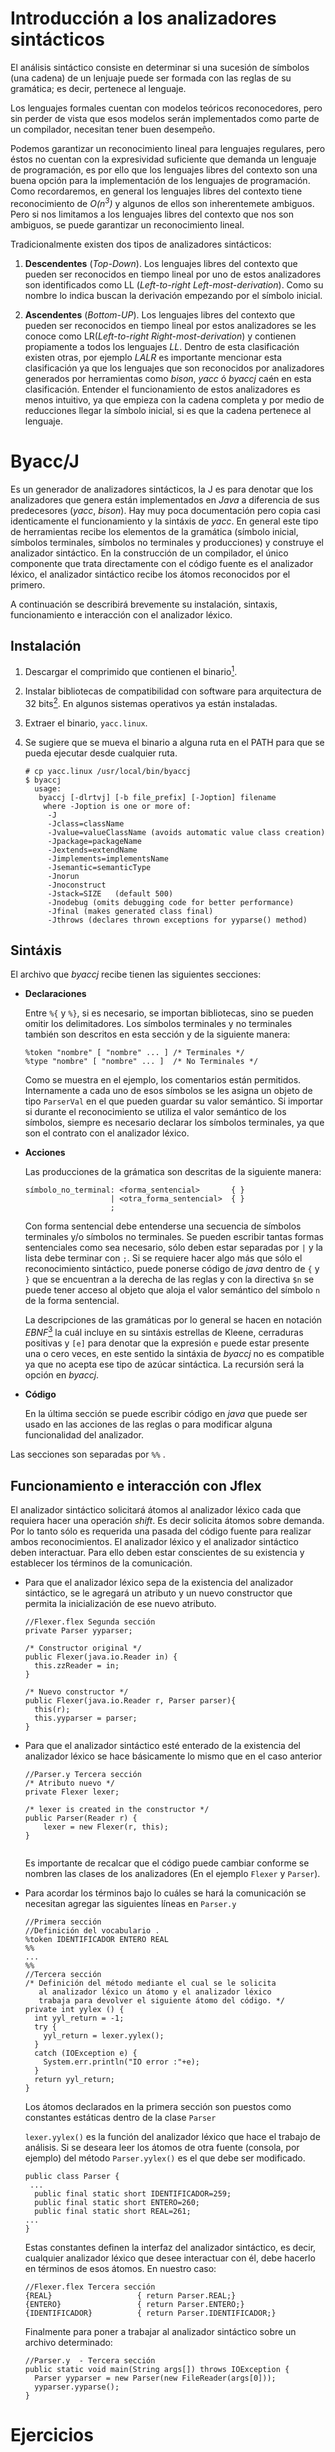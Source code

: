 * Introducción a los analizadores sintácticos
El análisis sintáctico consiste en determinar si una sucesión
de símbolos (una cadena) de un lenjuaje puede ser formada con las reglas
de su gramática; es decir, pertenece al lenguaje.

Los lenguajes formales cuentan con modelos teóricos reconocedores, pero
sin perder de vista que esos modelos serán implementados como parte de
un compilador, necesitan tener buen desempeño.

Podemos garantizar un reconocimiento lineal para lenguajes regulares,
pero éstos no cuentan con la expresividad suficiente que demanda un
lenguaje de programación, es por ello que los lenguajes libres del
contexto son una buena opción para la implementación de los lenguajes
de programación. Como recordaremos, en general los lenguajes libres
del contexto tiene reconocimiento de /O(n^{3})/ y algunos de ellos son
inherentemete ambiguos. Pero si nos limitamos a los lenguajes libres
del contexto que nos son ambiguos, se puede garantizar un
reconocimiento lineal.

Tradicionalmente existen dos tipos de analizadores sintácticos:
1. *Descendentes* (/Top-Down/). Los lenguajes libres del contexto que
   pueden ser reconocidos en tiempo lineal por uno de estos
   analizadores son identificados como LL (/Left-to-right
   Left-most-derivation/). Como su nombre lo indica buscan la
   derivación empezando por el símbolo inicial.

2. *Ascendentes* (/Bottom-UP/). Los lenguajes libres del contexto que
   pueden ser reconocidos en tiempo lineal por estos analizadores se
   les conoce como LR(/Left-to-right
   Right-most-derivation/) y contienen propiamente a todos los
   lenguajes /LL/. Dentro de esta clasificación existen otras, por
   ejemplo /LALR/ es importante mencionar esta clasificación ya que
   los lenguajes que son reconocidos por analizadores generados por
   herramientas como /bison/, /yacc/ ó /byaccj/ caén en esta
   clasificación. Entender el funcionamiento de estos analizadores es
   menos intuitivo, ya que empieza con la cadena completa y por medio
   de reducciones llegar la símbolo inicial, si es que la cadena
   pertenece al lenguaje.

* Byacc/J
Es un generador de analizadores sintácticos, la J es para
denotar que los analizadores que genera están implementados en /Java/
a diferencia de sus predecesores (/yacc/, /bison/). Hay muy poca
documentación pero copia casi identicamente el funcionamiento y la sintáxis
de /yacc/. En general este tipo de herramientas recibe los elementos
de la gramática (símbolo inicial, símbolos terminales, símbolos no
terminales y producciones) y construye el analizador sintáctico. En
la construcción de un compilador, el único componente que trata
directamente con el código fuente es el analizador léxico, el
analizador sintáctico recibe los átomos reconocidos por el primero.

A continuación se describirá brevemente su instalación, sintaxis,
funcionamiento e interacción con el analizador léxico.

** Instalación
1. Descargar el comprimido que contienen el binario[fn:1].
2. Instalar bibliotecas de compatibilidad con software para
   arquitectura de 32 bits[fn:2]. En algunos sistemas operativos ya
   están instaladas.
3. Extraer el binario, ~yacc.linux~.
4. Se sugiere que se mueva el binario a alguna ruta en el PATH para
   que se pueda ejecutar desde cualquier ruta.
     #+BEGIN_EXAMPLE
       # cp yacc.linux /usr/local/bin/byaccj
       $ byaccj
         usage:
          byaccj [-dlrtvj] [-b file_prefix] [-Joption] filename
           where -Joption is one or more of:
            -J
            -Jclass=className
            -Jvalue=valueClassName (avoids automatic value class creation)
            -Jpackage=packageName
            -Jextends=extendName
            -Jimplements=implementsName
            -Jsemantic=semanticType
            -Jnorun
            -Jnoconstruct
            -Jstack=SIZE   (default 500)
            -Jnodebug (omits debugging code for better performance)
            -Jfinal (makes generated class final)
            -Jthrows (declares thrown exceptions for yyparse() method)
     #+END_EXAMPLE
** Sintáxis
El archivo que /byaccj/ recibe tienen las siguientes secciones:
- *Declaraciones*

  Entre ~%{~ y ~%}~, si es necesario, se importan bibliotecas, sino
  se pueden omitir los delimitadores.
  Los símbolos terminales y no terminales también son descritos en
  esta sección y de la siguiente manera:
     #+BEGIN_EXAMPLE
       %token "nombre" [ "nombre" ... ] /* Terminales */
       %type "nombre" [ "nombre" ... ]  /* No Terminales */
     #+END_EXAMPLE
  Como se muestra en el ejemplo, los comentarios están permitidos.
  Internamente a cada uno de esos símbolos se les asigna un
  objeto de tipo ~ParserVal~ en el que pueden guardar su valor
  semántico.
  Si importar si durante el reconocimiento se utiliza el valor
  semántico de los símbolos, siempre es necesario declarar los
  símbolos terminales, ya que son el contrato con el analizador
  léxico.
- *Acciones*

     Las producciones de la grámatica son descritas de la siguiente
     manera:
     #+BEGIN_EXAMPLE
       símbolo_no_terminal: <forma_sentencial>       { }
                          | <otra_forma_sentencial>  { }
                          ;
     #+END_EXAMPLE
     Con forma sentencial debe entenderse una secuencia de símbolos
     terminales y/o símbolos no terminales. Se pueden escribir tantas
     formas sentenciales como sea necesario, sólo deben estar
     separadas por ~|~ y la lista debe terminar con ~;~.
     Si se requiere hacer algo más que sólo el reconocimiento
     sintáctico, puede ponerse código de /java/ dentro de ~{~ y ~}~ que
     se encuentran a la derecha de las reglas y con la directiva ~$n~
     se puede tener acceso al objeto que aloja el valor semántico del
     símbolo ~n~ de la forma sentencial.

     La descripciones de las gramáticas por lo general se hacen en
     notación /EBNF/[fn:3] la cuál incluye en su sintáxis estrellas de
     Kleene, cerraduras positivas y ~[e]~ para denotar que la expresión
     ~e~ puede estar presente una o cero veces, en este sentido la
     sintáxia de /byaccj/ no es compatible ya que no acepta ese tipo
     de azúcar sintáctica. La recursión será la opción en /byaccj/.
- *Código*

     En la última sección se puede escribir código en /java/ que puede
     ser usado en las acciones de las reglas o para modificar alguna
     funcionalidad del analizador.
Las secciones son separadas por ~%%~ .
** Funcionamiento e interacción con Jflex
El analizador sintáctico solicitará átomos al analizador léxico cada
que requiera hacer una operación /shift/. Es decir solicita átomos
sobre demanda. Por lo tanto sólo es requerida una pasada del código
fuente para realizar ambos reconocimientos.
El analizador léxico y el analizador sintáctico deben interactuar.
Para ello deben estar conscientes de su existencia y establecer
los términos de la comunicación.
- Para que el analizador léxico sepa de la existencia del analizador
  sintáctico, se le agregará un atributo y un nuevo constructor que
  permita la inicialización de ese nuevo atributo.
  #+BEGIN_EXAMPLE
   //Flexer.flex Segunda sección
   private Parser yyparser;

   /* Constructor original */
   public Flexer(java.io.Reader in) {
     this.zzReader = in;
   }

   /* Nuevo constructor */
   public Flexer(java.io.Reader r, Parser parser){
     this(r);
     this.yyparser = parser;
   }
  #+END_EXAMPLE

- Para que el analizador sintáctico esté enterado de la existencia del
  analizador léxico se hace básicamente lo mismo que en el caso anterior
  #+BEGIN_EXAMPLE
  //Parser.y Tercera sección
  /* Atributo nuevo */
  private Flexer lexer;

  /* lexer is created in the constructor */
  public Parser(Reader r) {
      lexer = new Flexer(r, this);
  }

  #+END_EXAMPLE
  Es importante de recalcar que el código puede cambiar conforme se
  nombren las clases de los analizadores (En el ejemplo ~Flexer~ y
  ~Parser~).

- Para acordar los términos bajo lo cuáles se hará la comunicación se
  necesitan agregar las siguientes líneas en ~Parser.y~
  #+BEGIN_EXAMPLE
  //Primera sección
  //Definición del vocabulario .
  %token IDENTIFICADOR ENTERO REAL
  %%
  ...
  %%
  //Tercera sección
  /* Definición del método mediante el cual se le solicita
     al analizador léxico un átomo y el analizador léxico
     trabaja para devolver el siguiente átomo del código. */
  private int yylex () {
    int yyl_return = -1;
    try {
      yyl_return = lexer.yylex();
    }
    catch (IOException e) {
      System.err.println("IO error :"+e);
    }
    return yyl_return;
  }
  #+END_EXAMPLE
  Los átomos declarados en la primera sección son puestos como constantes
  estáticas dentro de la clase ~Parser~

  ~lexer.yylex()~ es la función del analizador léxico que hace el
  trabajo de análisis.
  Si se deseara leer los átomos de otra fuente (consola, por ejemplo)
  del método ~Parser.yylex()~ es el que debe ser modificado.
  #+BEGIN_EXAMPLE
  public class Parser {
   ...
    public final static short IDENTIFICADOR=259;
    public final static short ENTERO=260;
    public final static short REAL=261;
  ...
  }
  #+END_EXAMPLE
  Estas constantes definen la interfaz del analizador sintáctico, es decir,
  cualquier analizador léxico que desee interactuar con él, debe hacerlo
  en términos de esos átomos. En nuestro caso:

  #+BEGIN_EXAMPLE
  //Flexer.flex Tercera sección
  {REAL}                   { return Parser.REAL;}
  {ENTERO}                 { return Parser.ENTERO;}
  {IDENTIFICADOR}          { return Parser.IDENTIFICADOR;}
  #+END_EXAMPLE
  Finalmente para poner a trabajar al analizador sintáctico sobre un
  archivo determinado:
  #+BEGIN_EXAMPLE
  //Parser.y  - Tercera sección
  public static void main(String args[]) throws IOException {
    Parser yyparser = new Parser(new FileReader(args[0]));
    yyparser.yyparse();
  }
  #+END_EXAMPLE

* Ejercicios
1. Instalar /byaccj/
2. Implementa un intérprete para cada una de las siguientes dos
   gramáticas descritas en formato /EBNF/. Utiliza:
       /byaccj/ y /jflex/.
   - Gramática 1
     #+BEGIN_EXAMPLE
     E : (E (+|-))* T
     T : (T (*|/))* F
     F : [-] NUMBER
     #+END_EXAMPLE
   - Gramática 2
     #+BEGIN_EXAMPLE
     E : T ((+|-) E)*
     T : F ((*|/) T)*
     F : [-] NUMBER
     #+END_EXAMPLE
   Las gramáticas implementadas en sintaxis /EBNF/ deben conservar la
   dirección en la que crecen sus cadenas (hacia la derecha o hacia la
   izquierda).
   Con intérprete debe entenderse que no basta el reconocimiento
   sintáctico sino que al final del mismo se debe obtener el valor de
   la expresión.

   Los intérpretes debe tener el siguiente comportamiento ante una
   expresión aritmética bien construida:
     #+BEGIN_EXAMPLE
     // entrada.txt
     1 + 2 + 4

     $ java interprete entrada.txt
     $ [ok]  7
     #+END_EXAMPLE
   Comportamiento ante una expresión aritmética mal construida:
     #+BEGIN_EXAMPLE
     // entrada.txt
     1 + 2 texto

     $ java interprete
     $ [ERROR] La expresión aritmética no esta bien formada.
     #+END_EXAMPLE

3. Encuentra una manera de imprimir la pila de reconocimiento cada
   que se hace una reducción. Pista, revisa el código generado por
   /byaccj/
   - \mbox{¿}Qué resultado da la evaluación de la expresión *3-2+8*? Explica
     el motivo de los resultados.

** Extra:
Modifica las gramáticas para que acepten un número arbitrario de
expresiones aritméticas separadas por un salto de línea.

* Footnotes

[fn:1] http://byaccj.sourceforge.net/#download

[fn:2] http://askubuntu.com/questions/454253/how-to-run-32-bit-app-in-ubuntu-64-bit

[fn:3] https://en.wikipedia.org/wiki/Extended_Backus%E2%80%93Naur_form
